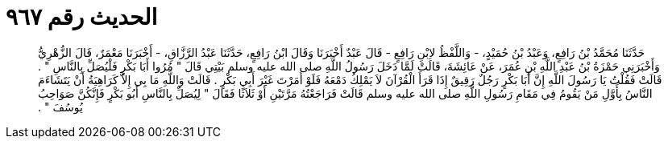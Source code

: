 
= الحديث رقم ٩٦٧

[quote.hadith]
حَدَّثَنَا مُحَمَّدُ بْنُ رَافِعٍ، وَعَبْدُ بْنُ حُمَيْدٍ، - وَاللَّفْظُ لاِبْنِ رَافِعٍ - قَالَ عَبْدٌ أَخْبَرَنَا وَقَالَ ابْنُ رَافِعٍ، حَدَّثَنَا عَبْدُ الرَّزَّاقِ، - أَخْبَرَنَا مَعْمَرٌ، قَالَ الزُّهْرِيُّ وَأَخْبَرَنِي حَمْزَةُ بْنُ عَبْدِ اللَّهِ بْنِ عُمَرَ، عَنْ عَائِشَةَ، قَالَتْ لَمَّا دَخَلَ رَسُولُ اللَّهِ صلى الله عليه وسلم بَيْتِي قَالَ ‏"‏ مُرُوا أَبَا بَكْرٍ فَلْيُصَلِّ بِالنَّاسِ ‏"‏ ‏.‏ قَالَتْ فَقُلْتُ يَا رَسُولَ اللَّهِ إِنَّ أَبَا بَكْرٍ رَجُلٌ رَقِيقٌ إِذَا قَرَأَ الْقُرْآنَ لاَ يَمْلِكُ دَمْعَهُ فَلَوْ أَمَرْتَ غَيْرَ أَبِي بَكْرٍ ‏.‏ قَالَتْ وَاللَّهِ مَا بِي إِلاَّ كَرَاهِيَةُ أَنْ يَتَشَاءَمَ النَّاسُ بِأَوَّلِ مَنْ يَقُومُ فِي مَقَامِ رَسُولِ اللَّهِ صلى الله عليه وسلم قَالَتْ فَرَاجَعْتُهُ مَرَّتَيْنِ أَوْ ثَلاَثًا فَقَالَ ‏"‏ لِيُصَلِّ بِالنَّاسِ أَبُو بَكْرٍ فَإِنَّكُنَّ صَوَاحِبُ يُوسُفَ ‏"‏ ‏.‏